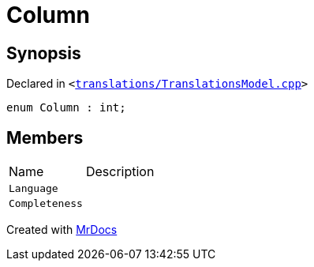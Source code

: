 [#00namespace-Column]
= Column
:relfileprefix: ../
:mrdocs:


== Synopsis

Declared in `&lt;https://github.com/PrismLauncher/PrismLauncher/blob/develop/launcher/translations/TranslationsModel.cpp#L347[translations&sol;TranslationsModel&period;cpp]&gt;`

[source,cpp,subs="verbatim,replacements,macros,-callouts"]
----
enum Column : int;
----

== Members

[,cols=2]
|===
|Name |Description
|`Language`
|
|`Completeness`
|
|===



[.small]#Created with https://www.mrdocs.com[MrDocs]#
